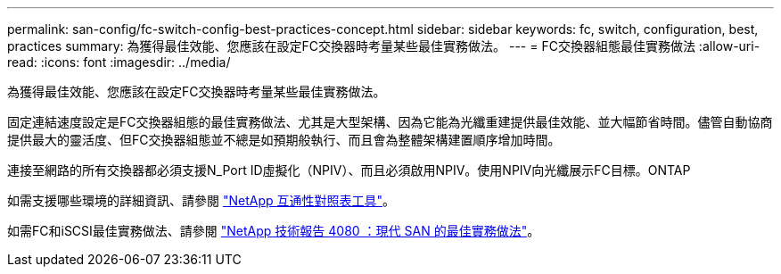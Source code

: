 ---
permalink: san-config/fc-switch-config-best-practices-concept.html 
sidebar: sidebar 
keywords: fc, switch, configuration, best, practices 
summary: 為獲得最佳效能、您應該在設定FC交換器時考量某些最佳實務做法。 
---
= FC交換器組態最佳實務做法
:allow-uri-read: 
:icons: font
:imagesdir: ../media/


[role="lead"]
為獲得最佳效能、您應該在設定FC交換器時考量某些最佳實務做法。

固定連結速度設定是FC交換器組態的最佳實務做法、尤其是大型架構、因為它能為光纖重建提供最佳效能、並大幅節省時間。儘管自動協商提供最大的靈活度、但FC交換器組態並不總是如預期般執行、而且會為整體架構建置順序增加時間。

連接至網路的所有交換器都必須支援N_Port ID虛擬化（NPIV）、而且必須啟用NPIV。使用NPIV向光纖展示FC目標。ONTAP

如需支援哪些環境的詳細資訊、請參閱 https://mysupport.netapp.com/matrix["NetApp 互通性對照表工具"^]。

如需FC和iSCSI最佳實務做法、請參閱 http://www.netapp.com/us/media/tr-4080.pdf["NetApp 技術報告 4080 ：現代 SAN 的最佳實務做法"]。

